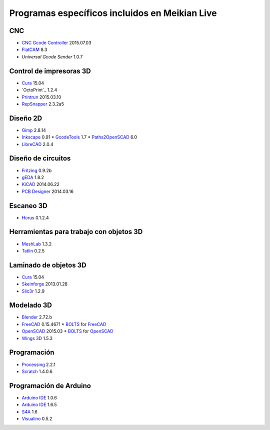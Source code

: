 ===============================================
Programas específicos incluidos en Meikian Live
===============================================

CNC
~~~

* `CNC Gcode Controller`_ 2015.07.03
* `FlatCAM`_ 8.3
* `Universal Gcode Sender` 1.0.7

.. _`CNC Gcode Controller`: https://github.com/carlosgs/cncgcodecontroller
.. _`FlatCAM`: http://flatcam.org
.. _`Universal Gcode Sender`: https://github.com/winder/Universal-G-Code-Sender


Control de impresoras 3D
~~~~~~~~~~~~~~~~~~~~~~~~

* `Cura`_ 15.04
* `OctoPrint`_ 1.2.4
* `Printrun`_ 2015.03.10
* `RepSnapper`_ 2.3.2a5

.. _`Cura`: https://www.ultimaker.com/pages/our-software
.. _`ÒctoPrint`: http://octoprint.org
.. _`Printrun`: https://github.com/kliment/Printrun
.. _`RepSnapper`: https://github.com/timschmidt/repsnapper


Diseño 2D
~~~~~~~~~

* `Gimp`_ 2.8.14
* `Inkscape`_ 0.91
  * `GcodeTools`_ 1.7
  * `Paths2OpenSCAD`_ 6.0
* `LibreCAD`_ 2.0.4

.. _`Gimp`: http://www.gimp.org
.. _`Inkscape`: http://www.inkscape.org/es
.. _`GcodeTools`: http://www.cnc-club.ru/forum/viewtopic.php?t=35
.. _`Paths2OpenSCAD`: https://github.com/l0b0/paths2openscad
.. _`LibreCAD`: http://librecad.org


Diseño de circuitos
~~~~~~~~~~~~~~~~~~~

* `Fritzing`_ 0.9.2b
* `gEDA`_ 1.8.2
* `KiCAD`_ 2014.06.22
* `PCB Designer`_ 2014.03.16

.. _`Fritzing`: http://fritzing.org
.. _`gEDA`: http://www.geda-project.org
.. _`KiCAD`: http://www.kicad-pcb.org
.. _`PCB Designer`: http://pcb.geda-project.org


Escaneo 3D
~~~~~~~~~~

* `Horus`_ 0.1.2.4

.. _`Horus`: https://github.com/bq/horus


Herramientas para trabajo con objetos 3D
~~~~~~~~~~~~~~~~~~~~~~~~~~~~~~~~~~~~~~~~

* `MeshLab`_ 1.3.2
* `Tatlin`_ 0.2.5

.. _`MeshLab`: http://meshlab.sourceforge.net
.. _`Tatlin`: http://dkobozev.github.io/tatlin


Laminado de objetos 3D
~~~~~~~~~~~~~~~~~~~~~~

* `Cura`_ 15.04
* `Skeinforge`_ 2013.01.28
* `Slic3r`_ 1.2.9

.. _`Cura`: https://www.ultimaker.com/pages/our-software
.. _`Skeinforge`: http://fabmetheus.crsndoo.com
.. _`Slic3r`: http://slic3r.org


Modelado 3D
~~~~~~~~~~~

* `Blender`_ 2.72.b
* `FreeCAD`_ 0.15.4671
  * `BOLTS`_ for `FreeCAD`_
* `OpenSCAD`_ 2015.03
  * `BOLTS`_ for `OpenSCAD`_
* `Wings 3D`_ 1.5.3

.. _`Blender`: http://www.blender.org
.. _`FreeCAD`: http://www.freecadweb.org
.. _`OpenSCAD`: http://www.openscad.org
.. _`BOLTS`: http://www.bolts-library.org
.. _`Wings 3D`: http://www.wings3d.com


Programación
~~~~~~~~~~~~

* `Processing`_ 2.2.1
* `Scratch`_ 1.4.0.6

.. _`Processing`: http://processing.org
.. _`Scratch`: http://scratch.mit.edu


Programación de Arduino
~~~~~~~~~~~~~~~~~~~~~~~

* `Arduino IDE`_ 1.0.6
* `Arduino IDE`_ 1.6.5
* `S4A`_ 1.6
* `Visualino`_ 0.5.2

.. _`Arduino IDE`: https://www.arduino.cc/en/Main/Software
.. _`S4A`: http://s4a.cat/index_es.html
.. _`Visualino`: http://www.visualino.net/index.es.html


